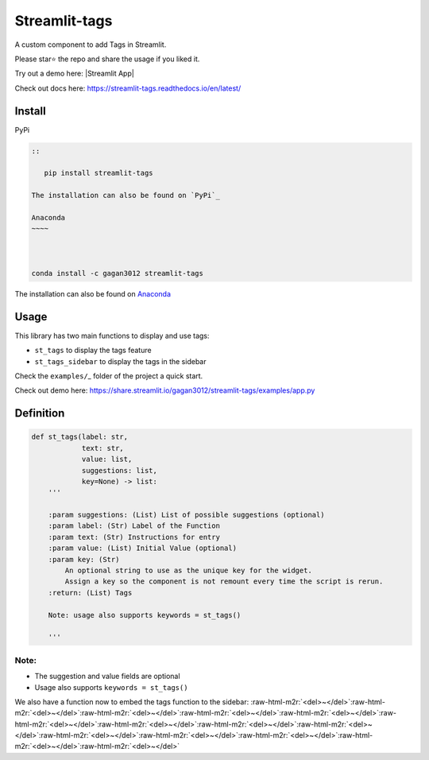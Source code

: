 .. role:: raw-html-m2r(raw)
   :format: html


Streamlit-tags
==============

|pypi Version| |conda Version| |PyPi downloads| |Conda downloads|

A custom component to add Tags in Streamlit.

.. image:: https://user-images.githubusercontent.com/49101362/114277814-83cb1200-9a35-11eb-8761-9d8bb81ffadc.gif
   :alt: ezgif com-gif-maker (1)


Please star⭐ the repo and share the usage if you liked it.

Try out a demo here: |Streamlit App|

Check out docs here: https://streamlit-tags.readthedocs.io/en/latest/

Install
-------

PyPi

.. code-block::


   ::

      pip install streamlit-tags

   The installation can also be found on `PyPi`_

   Anaconda
   ~~~~



   conda install -c gagan3012 streamlit-tags

The installation can also be found on `Anaconda`_

Usage
-----

This library has two main functions to display and use tags:


* ``st_tags`` to display the tags feature
* ``st_tags_sidebar`` to display the tags in the sidebar

Check the ``examples/``\ _ folder of the project a quick start.

Check out demo here:
https://share.streamlit.io/gagan3012/streamlit-tags/examples/app.py

Definition
----------

.. code:: python

   def st_tags(label: str,
               text: str,
               value: list,
               suggestions: list,
               key=None) -> list:
       '''

       :param suggestions: (List) List of possible suggestions (optional)
       :param label: (Str) Label of the Function
       :param text: (Str) Instructions for entry
       :param value: (List) Initial Value (optional)
       :param key: (Str)
           An optional string to use as the unique key for the widget.
           Assign a key so the component is not remount every time the script is rerun.
       :return: (List) Tags

       Note: usage also supports keywords = st_tags()

       '''


Note:
^^^^^


* The suggestion and value fields are optional
* Usage also supports ``keywords = st_tags()``

We also have a function now to embed the tags function to the sidebar:
:raw-html-m2r:`<del>~</del>`\ :raw-html-m2r:`<del>~</del>`\ :raw-html-m2r:`<del>~</del>`\ :raw-html-m2r:`<del>~</del>`\ :raw-html-m2r:`<del>~</del>`\ :raw-html-m2r:`<del>~</del>`\ :raw-html-m2r:`<del>~</del>`\ :raw-html-m2r:`<del>~</del>`\ :raw-html-m2r:`<del>~</del>`\ :raw-html-m2r:`<del>~</del>`\ :raw-html-m2r:`<del>~</del>`\ :raw-html-m2r:`<del>~</del>`\ :raw-html-m2r:`<del>~</del>`\ :raw-html-m2r:`<del>~</del>`

.. _PyPi: https://pypi.org/project/streamlit-tags/

.. _Anaconda: https://anaconda.org/gagan3012/streamlit-tags

.. _``examples/``: https://github.com/gagan3012/streamlit-tags/tree/master/examples


.. |pypi Version| image:: https://img.shields.io/pypi/v/streamlit-tags.svg?style=flat-square&logo=pypi&logoColor=white
   :target: https://pypi.org/project/streamlit-tags/

.. |conda Version| image:: https://img.shields.io/conda/vn/gagan3012/streamlit-tags.svg?style=flat-square&logo=conda-forge&logoColor=white
   :target: https://anaconda.org/gagan3012/streamlit-tags

.. |PyPi downloads| image:: https://static.pepy.tech/personalized-badge/streamlit-tags?period=total&units=international_system&left_color=grey&right_color=orange&left_text=pip%20downloads
   :target: https://pypi.org/project/streamlit-tags/

.. |Conda downloads| image:: https://img.shields.io/conda/dn/gagan3012/streamlit-tags?label=conda%20downloads
   :target: https://anaconda.orggagan3012/streamlit-tags

.. |Streamlit App| image:: https://static.streamlit.io/badges/streamlit_badge_black_white.svg

   :target: https://share.streamlit.io/gagan3012/streamlit-tags/examples/app.py
